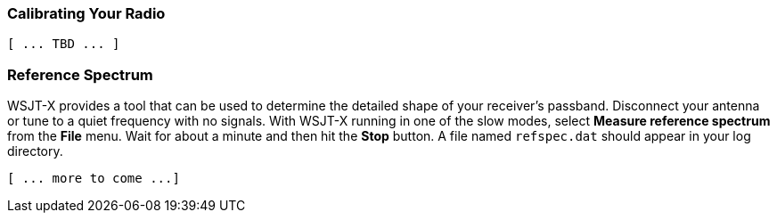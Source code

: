 === Calibrating Your Radio

 [ ... TBD ... ]

=== Reference Spectrum

WSJT-X provides a tool that can be used to determine the detailed
shape of your receiver's passband.  Disconnect your antenna or tune to
a quiet frequency with no signals.  With WSJT-X running in one of the
slow modes, select *Measure reference spectrum* from the *File* menu.
Wait for about a minute and then hit the *Stop* button.  A file named
`refspec.dat` should appear in your log directory.  

 [ ... more to come ...]
